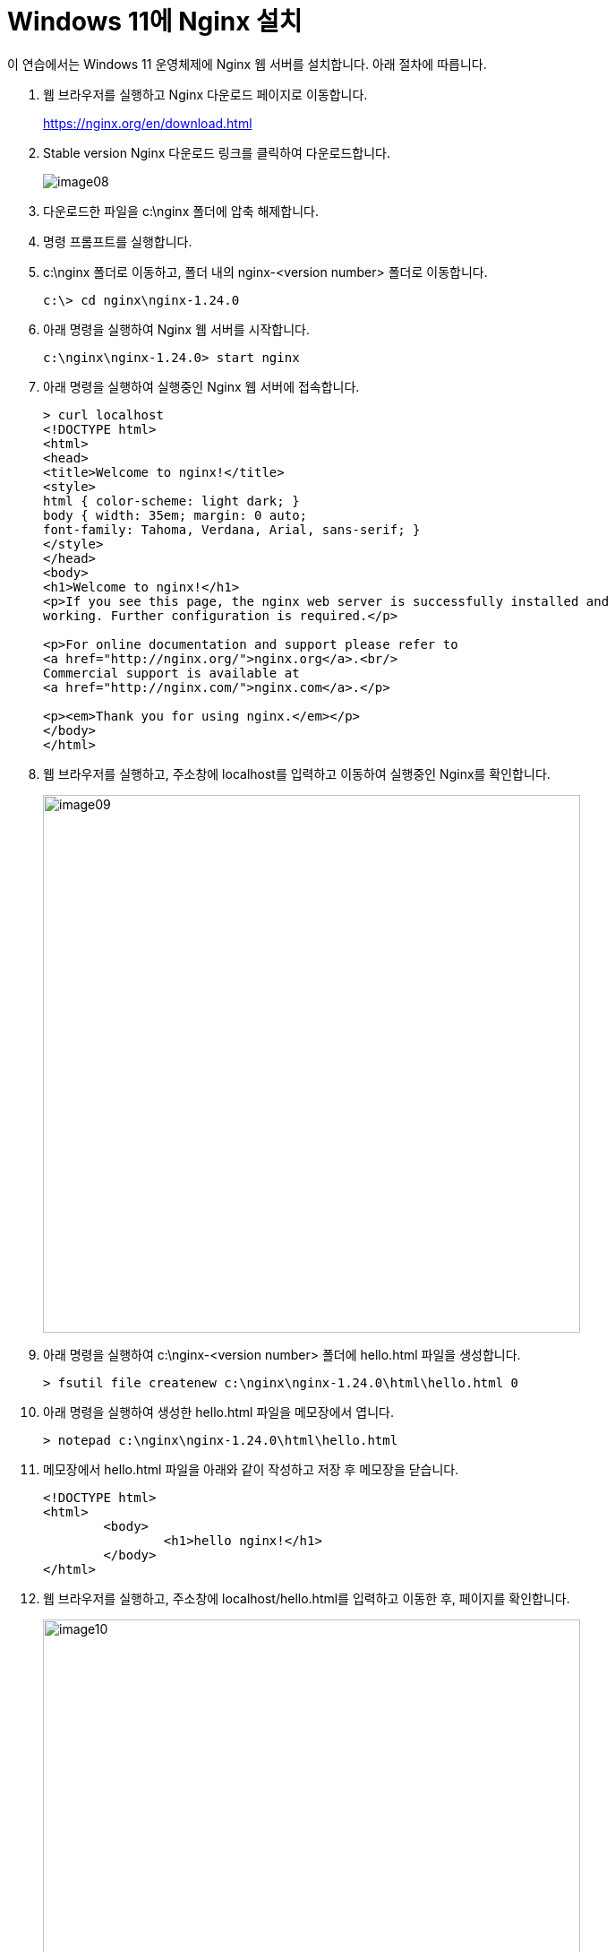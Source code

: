 = Windows 11에 Nginx 설치

이 연습에서는 Windows 11 운영체제에 Nginx 웹 서버를 설치합니다. 아래 절차에 따릅니다.

1. 웹 브라우저를 실행하고 Nginx  다운로드 페이지로 이동합니다.
+
https://nginx.org/en/download.html
+
2. Stable version Nginx 다운로드 링크를 클릭하여 다운로드합니다.
+
image:../images/image08.png[]
+
3. 다운로드한 파일을 c:\nginx 폴더에 압축 해제합니다.
4. 명령 프롬프트를 실행합니다.
5. c:\nginx 폴더로 이동하고, 폴더 내의 nginx-<version number> 폴더로 이동합니다.
+
----
c:\> cd nginx\nginx-1.24.0
----
+
6. 아래 명령을 실행하여 Nginx 웹 서버를 시작합니다.
+
----
c:\nginx\nginx-1.24.0> start nginx
----
+
7. 아래 명령을 실행하여 실행중인 Nginx 웹 서버에 접속합니다.
+
----
> curl localhost
<!DOCTYPE html>
<html>
<head>
<title>Welcome to nginx!</title>
<style>
html { color-scheme: light dark; }
body { width: 35em; margin: 0 auto;
font-family: Tahoma, Verdana, Arial, sans-serif; }
</style>
</head>
<body>
<h1>Welcome to nginx!</h1>
<p>If you see this page, the nginx web server is successfully installed and
working. Further configuration is required.</p>

<p>For online documentation and support please refer to
<a href="http://nginx.org/">nginx.org</a>.<br/>
Commercial support is available at
<a href="http://nginx.com/">nginx.com</a>.</p>

<p><em>Thank you for using nginx.</em></p>
</body>
</html>
----
+
8. 웹 브라우저를 실행하고, 주소창에 localhost를 입력하고 이동하여 실행중인 Nginx를 확인합니다.
+
image:../images/image09.png[width=600]
+
9. 아래 명령을 실행하여 c:\nginx-<version number> 폴더에 hello.html 파일을 생성합니다.
+
----
> fsutil file createnew c:\nginx\nginx-1.24.0\html\hello.html 0
----
+
10. 아래 명령을 실행하여 생성한 hello.html 파일을 메모장에서 엽니다.
+
----
> notepad c:\nginx\nginx-1.24.0\html\hello.html
----
+
11. 메모장에서 hello.html 파일을 아래와 같이 작성하고 저장 후 메모장을 닫습니다.
+
----
<!DOCTYPE html>
<html>
        <body>
                <h1>hello nginx!</h1>
        </body>
</html>
----
+
12. 웹 브라우저를 실행하고, 주소창에 localhost/hello.html를 입력하고 이동한 후, 페이지를 확인합니다.
+
image:../images/image10.png[width=600]
+
13. 아래 명령을 실행하여 Nginx 웹 서버를 종료합니다.
+
----
c:\nginx\nginx-1.24.0> nginx -s quit
----
+
[cols="1a"]
|===
| **참고** Windows에서 Nginx 시작과 종료 명령은 다음과 같습니다.
----
start nginx       // 시작 +
nginx -s stop     // 빠른 종료 +
nginx -s quit     // 일반 종료 +
nginx -s reload   // 리로드
----
|===